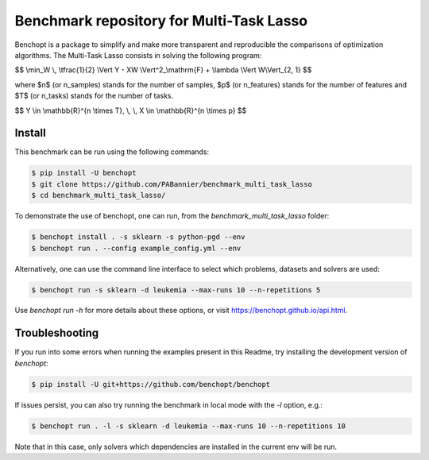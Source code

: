 Benchmark repository for Multi-Task Lasso
=========================================

|Build Status| |Python 3.6+|

Benchopt is a package to simplify and make more transparent and
reproducible the comparisons of optimization algorithms.
The Multi-Task Lasso consists in solving the following program:

$$ \\min_W \\, \\tfrac{1}{2} \\Vert Y - XW \\Vert^2_\\mathrm{F} + \\lambda \\Vert W\\Vert_{2, 1} $$

where $n$ (or n_samples) stands for the number of samples, $p$ (or n_features) stands for the number of features and
$T$ (or n_tasks) stands for the number of tasks.

$$ Y \\in \\mathbb{R}^{n \\times T}, \\, \\, X \\in \\mathbb{R}^{n \\times p} $$


Install
-------

This benchmark can be run using the following commands:

.. code-block::

   $ pip install -U benchopt
   $ git clone https://github.com/PABannier/benchmark_multi_task_lasso
   $ cd benchmark_multi_task_lasso/

To demonstrate the use of benchopt, one can run, from the `benchmark_multi_task_lasso` folder:

.. code-block::

   $ benchopt install . -s sklearn -s python-pgd --env
   $ benchopt run . --config example_config.yml --env

Alternatively, one can use the command line interface to select which problems, datasets and solvers are used:

.. code-block::

	$ benchopt run -s sklearn -d leukemia --max-runs 10 --n-repetitions 5


Use `benchopt run -h` for more details about these options, or visit https://benchopt.github.io/api.html.

Troubleshooting
---------------

If you run into some errors when running the examples present in this Readme, try installing the development version of `benchopt`:

.. code-block::

  $ pip install -U git+https://github.com/benchopt/benchopt

If issues persist, you can also try running the benchmark in local mode with the `-l` option, e.g.:

.. code-block::

  $ benchopt run . -l -s sklearn -d leukemia --max-runs 10 --n-repetitions 10

Note that in this case, only solvers which dependencies are installed in the current env will be run.

.. |Build Status| image:: https://github.com/PABannier/benchmark_multi_task_lasso/workflows/Tests/badge.svg
   :target: https://github.com/PABannier/benchmark_multi_task_lasso/actions
.. |Python 3.6+| image:: https://img.shields.io/badge/python-3.6%2B-blue
   :target: https://www.python.org/downloads/release/python-360/
